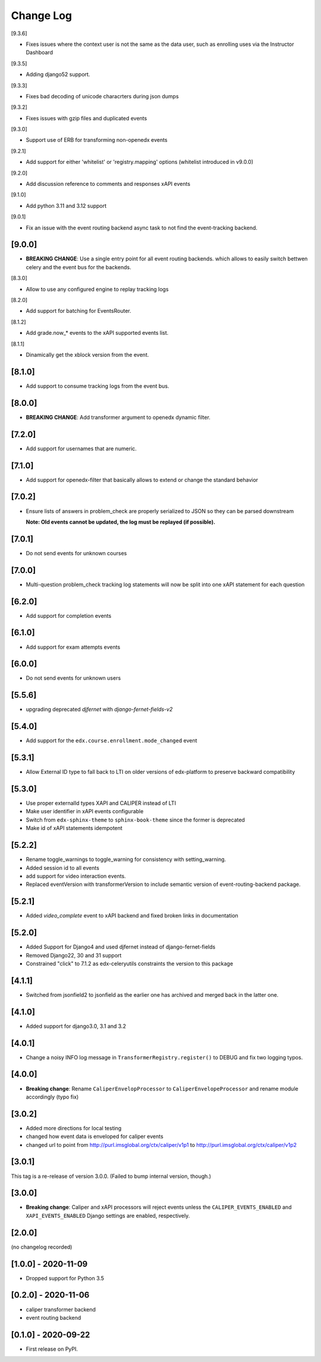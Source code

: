 Change Log
----------

..
   All enhancements and patches to event_routing_backends will be documented
   in this file.  It adheres to the structure of https://keepachangelog.com/ ,
   but in reStructuredText instead of Markdown (for ease of incorporation into
   Sphinx documentation and the PyPI description).

   This project adheres to Semantic Versioning (https://semver.org/).

.. There should always be an "Unreleased" section for changes pending release.

[9.3.6]

* Fixes issues where the context user is not the same as the data user, such as enrolling uses via the Instructor Dashboard

[9.3.5]

* Adding django52 support.

[9.3.3]

* Fixes bad decoding of unicode characrters during json dumps

[9.3.2]

* Fixes issues with gzip files and duplicated events

[9.3.0]

* Support use of ERB for transforming non-openedx events

[9.2.1]

* Add support for either 'whitelist' or 'registry.mapping' options (whitelist introduced in v9.0.0)

[9.2.0]

* Add discussion reference to comments and responses xAPI events

[9.1.0]

* Add python 3.11 and 3.12 support

[9.0.1]

* Fix an issue with the event routing backend async task to not find the event-tracking backend.

[9.0.0]
~~~~~~~

* **BREAKING CHANGE**: Use a single entry point for all event routing backends.
  which allows to easily switch bettwen celery and the event bus for the backends.

[8.3.0]

* Allow to use any configured engine to replay tracking logs

[8.2.0]

* Add support for batching for EventsRouter.

[8.1.2]

* Add grade.now_* events to the xAPI supported events list.

[8.1.1]

* Dinamically get the xblock version from the event.

[8.1.0]
~~~~~~~

* Add support to consume tracking logs from the event bus.

[8.0.0]
~~~~~~~

* **BREAKING CHANGE**: Add transformer argument to openedx dynamic filter.

[7.2.0]
~~~~~~~

* Add support for usernames that are numeric.

[7.1.0]
~~~~~~~

* Add support for openedx-filter that basically allows to extend or change the standard behavior

[7.0.2]
~~~~~~~

* Ensure lists of answers in problem_check are properly serialized to JSON so they
  can be parsed downstream

  **Note: Old events cannot be updated, the log must be replayed (if possible).**

[7.0.1]
~~~~~~~

* Do not send events for unknown courses

[7.0.0]
~~~~~~~

* Multi-question problem_check tracking log statements will now be split into one xAPI statement for each question

[6.2.0]
~~~~~~~

* Add support for completion events

[6.1.0]
~~~~~~~

* Add support for exam attempts events

[6.0.0]
~~~~~~~

* Do not send events for unknown users

[5.5.6]
~~~~~~~

* upgrading deprecated `djfernet` with `django-fernet-fields-v2`

[5.4.0]
~~~~~~~

* Add support for the ``edx.course.enrollment.mode_changed`` event

[5.3.1]
~~~~~~~

* Allow External ID type to fall back to LTI on older versions of edx-platform
  to preserve backward compatibility

[5.3.0]
~~~~~~~

* Use proper externalId types XAPI and CALIPER instead of LTI
* Make user identifier in xAPI events configurable
* Switch from ``edx-sphinx-theme`` to ``sphinx-book-theme`` since the former is
  deprecated
* Make id of xAPI statements idempotent

[5.2.2]
~~~~~~~

* Rename toggle_warnings to toggle_warning for consistency with setting_warning.
* Added session id to all events
* add support for video interaction events.
* Replaced eventVersion with transformerVersion to include semantic version of event-routing-backend package.

[5.2.1]
~~~~~~~

* Added `video_complete` event to xAPI backend and fixed broken links in documentation

[5.2.0]
~~~~~~~

* Added Support for Django4 and used djfernet instead of django-fernet-fields
* Removed Django22, 30 and 31 support
* Constrained "click" to 7.1.2 as edx-celeryutils constraints the version to this package


[4.1.1]
~~~~~~~

* Switched from jsonfield2 to jsonfield as the earlier one has archived and merged back in the latter one.

[4.1.0]
~~~~~~~

* Added support for django3.0, 3.1 and 3.2

[4.0.1]
~~~~~~~

* Change a noisy INFO log message in ``TransformerRegistry.register()`` to DEBUG and fix two logging typos.

[4.0.0]
~~~~~~~

* **Breaking change**: Rename ``CaliperEnvelopProcessor`` to ``CaliperEnvelopeProcessor`` and rename module accordingly (typo fix)

[3.0.2]
~~~~~~~
* Added more directions for local testing
* changed how event data is enveloped for caliper events
* changed url to point from http://purl.imsglobal.org/ctx/caliper/v1p1 to http://purl.imsglobal.org/ctx/caliper/v1p2

[3.0.1]
~~~~~~~

This tag is a re-release of version 3.0.0. (Failed to bump internal version, though.)

[3.0.0]
~~~~~~~

* **Breaking change**: Caliper and xAPI processors will reject events unless the ``CALIPER_EVENTS_ENABLED`` and ``XAPI_EVENTS_ENABLED`` Django settings are enabled, respectively.


[2.0.0]
~~~~~~~

(no changelog recorded)

[1.0.0] - 2020-11-09
~~~~~~~~~~~~~~~~~~~~

* Dropped support for Python 3.5

[0.2.0] - 2020-11-06
~~~~~~~~~~~~~~~~~~~~

* caliper transformer backend
* event routing backend

[0.1.0] - 2020-09-22
~~~~~~~~~~~~~~~~~~~~

* First release on PyPI.
